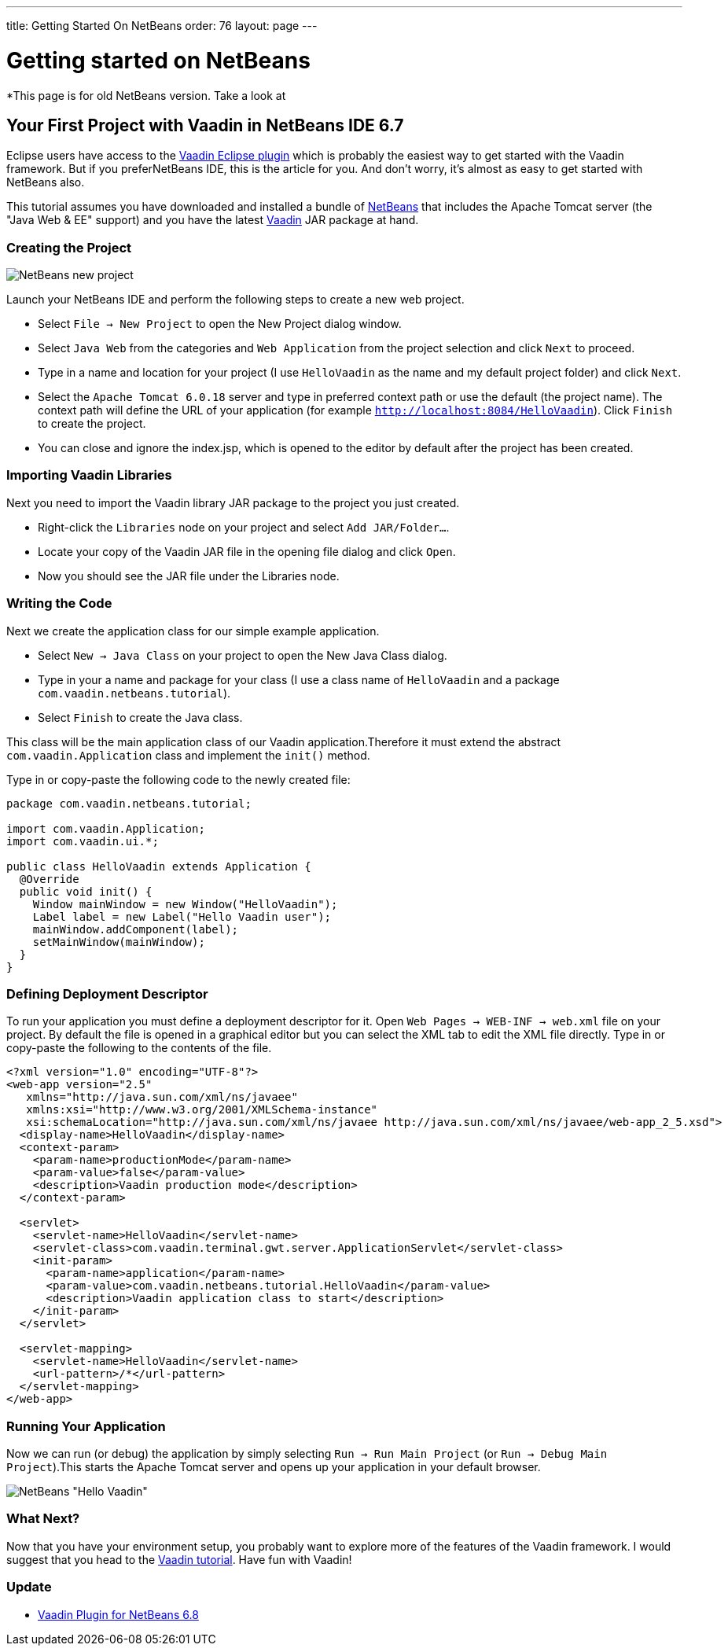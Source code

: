 ---
title: Getting Started On NetBeans
order: 76
layout: page
---

[[getting-started-on-netbeans]]
= Getting started on NetBeans

*This page is for old NetBeans version. Take a look at
[[your-first-project-with-vaadin-in-netbeans-ide-6.7]]
Your First Project with Vaadin in NetBeans IDE 6.7
--------------------------------------------------

Eclipse users have access to the https://vaadin.com/eclipse[Vaadin Eclipse
plugin] which
is probably the easiest way to get started with the Vaadin framework. But
if you preferNetBeans IDE, this is the article for you. And don't worry,
it's almost as easy to get started with NetBeans also.

This tutorial assumes you have downloaded and installed a bundle of
https://netbeans.apache.org/front/main/index.html[NetBeans] that
includes the Apache Tomcat server (the "Java Web & EE" support) and you
have the latest 
https://vaadin.com/releases[Vaadin] JAR
package at hand.

[[creating-the-project]]
Creating the Project
~~~~~~~~~~~~~~~~~~~~

image:img/netbeans_new_project.png[NetBeans new project]

Launch your NetBeans IDE and perform the following steps to create a new
web project.

* Select `File -> New Project` to open the New Project dialog
window.
* Select `Java Web` from the categories and `Web Application`
from the project selection and click `Next` to proceed.
* Type in a name and location for your project (I use `HelloVaadin` as
the name and my default project folder) and click `Next`.
* Select the `Apache Tomcat 6.0.18` server and type in preferred
context path or use the default (the project name). The context path
will define the URL of your application (for example
`http://localhost:8084/HelloVaadin`). Click `Finish` to create the
project.
* You can close and ignore the index.jsp, which is opened to the editor
by default after the project has been created.

[[importing-vaadin-libraries]]
Importing Vaadin Libraries
~~~~~~~~~~~~~~~~~~~~~~~~~~

Next you need to import the Vaadin library JAR package to the project
you just created.

* Right-click the `Libraries` node on your project and select `Add
JAR/Folder...`.
* Locate your copy of the Vaadin JAR file in the opening file dialog and
click `Open`.
* Now you should see the JAR file under the Libraries node.

[[writing-the-code]]
Writing the Code
~~~~~~~~~~~~~~~~

Next we create the application class for our simple example application.

* Select `New -> Java Class` on your project to open the New Java
Class dialog.
* Type in your a name and package for your class (I use a class name of
`HelloVaadin` and a package `com.vaadin.netbeans.tutorial`).
* Select `Finish` to create the Java class.

This class will be the main application class of our Vaadin
application.Therefore it must extend the abstract
`com.vaadin.Application` class and implement the `init()` method.

Type in or copy-paste the following code to the newly created file:

[source,java]
....
package com.vaadin.netbeans.tutorial;

import com.vaadin.Application;
import com.vaadin.ui.*;

public class HelloVaadin extends Application {
  @Override
  public void init() {
    Window mainWindow = new Window("HelloVaadin");
    Label label = new Label("Hello Vaadin user");
    mainWindow.addComponent(label);
    setMainWindow(mainWindow);
  }
}
....

[[defining-deployment-descriptor]]
Defining Deployment Descriptor
~~~~~~~~~~~~~~~~~~~~~~~~~~~~~~

To run your application you must define a deployment descriptor for it.
Open `Web Pages -> WEB-INF -> web.xml` file on your project. By
default the file is opened in a graphical editor but you can select the
XML tab to edit the XML file directly. Type in or copy-paste the
following to the contents of the file.

[source,xml]
....
<?xml version="1.0" encoding="UTF-8"?>
<web-app version="2.5"
   xmlns="http://java.sun.com/xml/ns/javaee"
   xmlns:xsi="http://www.w3.org/2001/XMLSchema-instance"
   xsi:schemaLocation="http://java.sun.com/xml/ns/javaee http://java.sun.com/xml/ns/javaee/web-app_2_5.xsd">
  <display-name>HelloVaadin</display-name>
  <context-param>
    <param-name>productionMode</param-name>
    <param-value>false</param-value>
    <description>Vaadin production mode</description>
  </context-param>

  <servlet>
    <servlet-name>HelloVaadin</servlet-name>
    <servlet-class>com.vaadin.terminal.gwt.server.ApplicationServlet</servlet-class>
    <init-param>
      <param-name>application</param-name>
      <param-value>com.vaadin.netbeans.tutorial.HelloVaadin</param-value>
      <description>Vaadin application class to start</description>
    </init-param>
  </servlet>

  <servlet-mapping>
    <servlet-name>HelloVaadin</servlet-name>
    <url-pattern>/*</url-pattern>
  </servlet-mapping>
</web-app>
....

[[running-your-application]]
Running Your Application
~~~~~~~~~~~~~~~~~~~~~~~~

Now we can run (or debug) the application by simply selecting `Run ->
Run Main Project` (or `Run -> Debug Main Project`).This starts the
Apache Tomcat server and opens up your application in your default
browser.

image:img/netbeans_hello_vaadin.png[NetBeans "Hello Vaadin"]

[[what-next]]
What Next?
~~~~~~~~~~

Now that you have your environment setup, you probably want to explore
more of the features of the Vaadin framework. I would suggest that
you head to the https://vaadin.com/blog/tag/category-tutorials[Vaadin tutorial].
Have fun with Vaadin!

[[update]]
Update
~~~~~~

* https://vaadin.com/netbeans[Vaadin Plugin for NetBeans 6.8]
